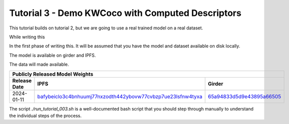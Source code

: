 Tutorial 3 - Demo KWCoco with Computed Descriptors
--------------------------------------------------

This tutorial builds on tutorial 2, but we are going to use a real trained
model on a real dataset.

While writing this

In the first phase of writing this.
It will be assumed that you have the model and dataset
available on disk locally.

The model is available on girder and IPFS.

The data will made available.

+--------------------------------------------------------------------------------------------------------------+
| Publicly Released Model Weights                                                                              |
+---------------+----------------------------------------------------------------+-----------------------------+
| Release Date  | IPFS                                                           | Girder                      |
+===============+================================================================+=============================+
| 2024-01-11    | `bafybeiclo3c4bnhuumj77nxzodth442ybovw77cvbzp7ue23lsfnw4tyxa`_ | `65a94833d5d9e43895a66505`_ |
+---------------+----------------------------------------------------------------+-----------------------------+


.. _bafybeiclo3c4bnhuumj77nxzodth442ybovw77cvbzp7ue23lsfnw4tyxa: https://ipfs.io/ipfs/bafybeiclo3c4bnhuumj77nxzodth442ybovw77cvbzp7ue23lsfnw4tyxa
.. _65a94833d5d9e43895a66505: https://data.kitware.com/#item/65a94833d5d9e43895a66505



The script `./run_tutorial_003.sh` is a well-documented bash script that you
should step through manually to understand the individual steps of the process.

